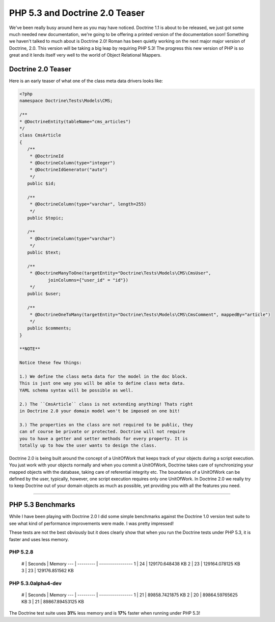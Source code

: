 PHP 5.3 and Doctrine 2.0 Teaser
===============================

We've been really busy around here as you may have noticed.
Doctrine 1.1 is about to be released, we just got some much needed
new documentation, we're going to be offering a printed version of
the documentation soon! Something we haven't talked to much about
is Doctrine 2.0! Roman has been quietly working on the next major
major version of Doctrine, 2.0. This version will be taking a big
leap by requiring PHP 5.3! The progress this new version of PHP is
so great and it lends itself very well to the world of Object
Relational Mappers.

Doctrine 2.0 Teaser
-------------------

Here is an early teaser of what one of the class meta data drivers
looks like:

.. code-block:: php

    <?php
    namespace Doctrine\Tests\Models\CMS;
    
    /**
    * @DoctrineEntity(tableName="cms_articles")
    */
    class CmsArticle
    {
       /**
        * @DoctrineId
        * @DoctrineColumn(type="integer")
        * @DoctrineIdGenerator("auto")
        */
       public $id;
    
       /**
        * @DoctrineColumn(type="varchar", length=255)
        */
       public $topic;
    
       /**
        * @DoctrineColumn(type="varchar")
        */
       public $text;
    
       /**
        * @DoctrineManyToOne(targetEntity="Doctrine\Tests\Models\CMS\CmsUser",
               joinColumns={"user_id" = "id"})
        */
       public $user;
    
       /**
        * @DoctrineOneToMany(targetEntity="Doctrine\Tests\Models\CMS\CmsComment", mappedBy="article")
        */
       public $comments;
    }

    **NOTE**

    Notice these few things:

    1.) We define the class meta data for the model in the doc block.
    This is just one way you will be able to define class meta data.
    YAML schema syntax will be possible as well.

    2.) The ``CmsArticle`` class is not extending anything! Thats right
    in Doctrine 2.0 your domain model won't be imposed on one bit!

    3.) The properties on the class are not required to be public, they
    can of course be private or protected. Doctrine will not require
    you to have a getter and setter methods for every property. It is
    totally up to how the user wants to design the class.


Doctrine 2.0 is being built around the concept of a UnitOfWork that
keeps track of your objects during a script execution. You just
work with your objects normally and when you commit a UnitOfWork,
Doctrine takes care of synchronizing your mapped objects with the
database, taking care of referential integrity etc. The boundaries
of a UnitOfWork can be defined by the user, typically, however, one
script execution requires only one UnitOfWork. In Doctrine 2.0 we
really try to keep Doctrine out of your domain objects as much as
possible, yet providing you with all the features you need.

--------------

PHP 5.3 Benchmarks
------------------

While I have been playing with Doctrine 2.0 I did some simple
benchmarks against the Doctrine 1.0 version test suite to see what
kind of performance improvements were made. I was pretty
impressed!

These tests are not the best obviously but it does clearly show
that when you run the Doctrine tests under PHP 5.3, it is faster
and uses less memory.

PHP 5.2.8
~~~~~~~~~

    # \| Seconds \| Memory --- \| --------- \| ----------------- 1 \|
    24 \| 129170.648438 KB 2 \| 23 \| 129164.078125 KB 3 \| 23 \|
    129176.851562 KB


PHP 5.3.0alpha4-dev
~~~~~~~~~~~~~~~~~~~

    # \| Seconds \| Memory --- \| --------- \| ----------------- 1 \|
    21 \| 89858.7421875 KB 2 \| 20 \| 89864.59765625 KB 3 \| 21 \|
    89867.89453125 KB


The Doctrine test suite uses **31%** less memory and is **17%**
faster when running under PHP 5.3!



.. author:: jwage 
.. categories:: none
.. tags:: none
.. comments::
